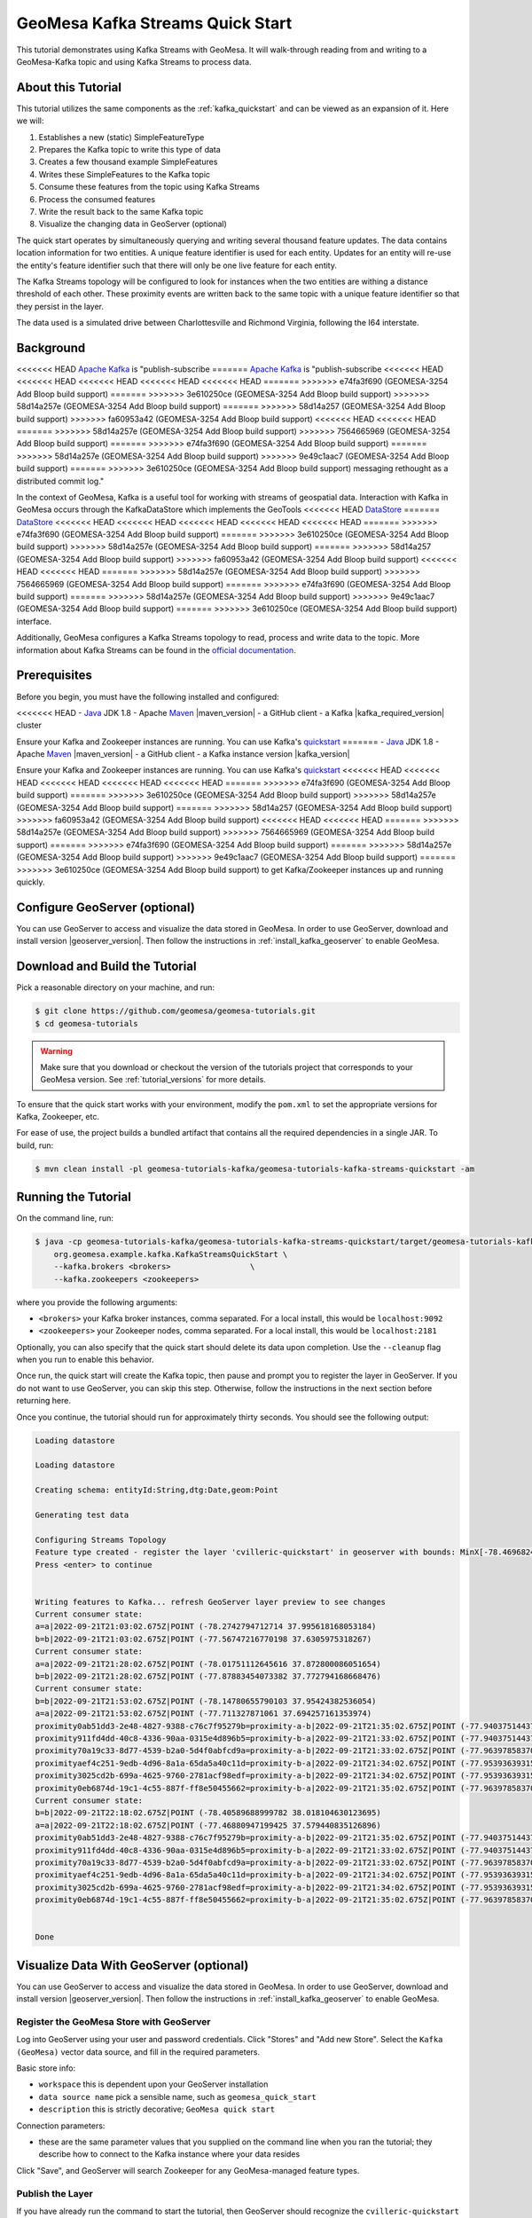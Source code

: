 GeoMesa Kafka Streams Quick Start
=================================

This tutorial demonstrates using Kafka Streams with GeoMesa. It will walk-through reading from and writing to a
GeoMesa-Kafka topic and using Kafka Streams to process data.

About this Tutorial
-------------------

This tutorial utilizes the same components as the :ref:`kafka_quickstart` and can be viewed as an expansion of it. Here
we will:

1. Establishes a new (static) SimpleFeatureType
2. Prepares the Kafka topic to write this type of data
3. Creates a few thousand example SimpleFeatures
4. Writes these SimpleFeatures to the Kafka topic
5. Consume these features from the topic using Kafka Streams
6. Process the consumed features
7. Write the result back to the same Kafka topic
8. Visualize the changing data in GeoServer (optional)

The quick start operates by simultaneously querying and writing several thousand feature updates. The data contains
location information for two entities. A unique feature identifier is used for each entity. Updates for an entity will
re-use the entity's feature identifier such that there will only be one live feature for each entity.

The Kafka Streams topology will be configured to look for instances when the two entities are withing a distance
threshold of each other. These proximity events are written back to the same topic with a unique feature identifier so
that they persist in the layer.

The data used is a simulated drive between Charlottesville and Richmond Virginia, following the I64 interstate.

Background
----------

<<<<<<< HEAD
`Apache Kafka <https://kafka.apache.org/>`__ is "publish-subscribe
=======
`Apache Kafka <http://kafka.apache.org/>`__ is "publish-subscribe
<<<<<<< HEAD
<<<<<<< HEAD
<<<<<<< HEAD
<<<<<<< HEAD
<<<<<<< HEAD
=======
>>>>>>> e74fa3f690 (GEOMESA-3254 Add Bloop build support)
=======
>>>>>>> 3e610250ce (GEOMESA-3254 Add Bloop build support)
>>>>>>> 58d14a257e (GEOMESA-3254 Add Bloop build support)
=======
>>>>>>> 58d14a257 (GEOMESA-3254 Add Bloop build support)
>>>>>>> fa60953a42 (GEOMESA-3254 Add Bloop build support)
<<<<<<< HEAD
<<<<<<< HEAD
=======
>>>>>>> 58d14a257e (GEOMESA-3254 Add Bloop build support)
>>>>>>> 7564665969 (GEOMESA-3254 Add Bloop build support)
=======
>>>>>>> e74fa3f690 (GEOMESA-3254 Add Bloop build support)
=======
>>>>>>> 58d14a257e (GEOMESA-3254 Add Bloop build support)
>>>>>>> 9e49c1aac7 (GEOMESA-3254 Add Bloop build support)
=======
>>>>>>> 3e610250ce (GEOMESA-3254 Add Bloop build support)
messaging rethought as a distributed commit log."

In the context of GeoMesa, Kafka is a useful tool for working with
streams of geospatial data. Interaction with Kafka in GeoMesa occurs
through the KafkaDataStore which implements the GeoTools
<<<<<<< HEAD
`DataStore <https://docs.geotools.org/latest/userguide/library/data/datastore.html>`__
=======
`DataStore <http://docs.geotools.org/latest/userguide/library/data/datastore.html>`__
<<<<<<< HEAD
<<<<<<< HEAD
<<<<<<< HEAD
<<<<<<< HEAD
<<<<<<< HEAD
=======
>>>>>>> e74fa3f690 (GEOMESA-3254 Add Bloop build support)
=======
>>>>>>> 3e610250ce (GEOMESA-3254 Add Bloop build support)
>>>>>>> 58d14a257e (GEOMESA-3254 Add Bloop build support)
=======
>>>>>>> 58d14a257 (GEOMESA-3254 Add Bloop build support)
>>>>>>> fa60953a42 (GEOMESA-3254 Add Bloop build support)
<<<<<<< HEAD
<<<<<<< HEAD
=======
>>>>>>> 58d14a257e (GEOMESA-3254 Add Bloop build support)
>>>>>>> 7564665969 (GEOMESA-3254 Add Bloop build support)
=======
>>>>>>> e74fa3f690 (GEOMESA-3254 Add Bloop build support)
=======
>>>>>>> 58d14a257e (GEOMESA-3254 Add Bloop build support)
>>>>>>> 9e49c1aac7 (GEOMESA-3254 Add Bloop build support)
=======
>>>>>>> 3e610250ce (GEOMESA-3254 Add Bloop build support)
interface.

Additionally, GeoMesa configures a Kafka Streams topology to read, process
and write data to the topic. More information about Kafka Streams can be
found in the `official documentation <https://kafka.apache.org/documentation/streams/>`__.

Prerequisites
-------------

Before you begin, you must have the following installed and configured:

<<<<<<< HEAD
-  `Java <https://adoptium.net/temurin/releases/>`__ JDK 1.8
-  Apache `Maven <https://maven.apache.org/>`__ |maven_version|
-  a GitHub client
-  a Kafka |kafka_required_version| cluster

Ensure your Kafka and Zookeeper instances are running. You can use
Kafka's `quickstart <https://kafka.apache.org/documentation.html#quickstart>`__
=======
-  `Java <http://java.oracle.com/>`__ JDK 1.8
-  Apache `Maven <http://maven.apache.org/>`__ |maven_version|
-  a GitHub client
-  a Kafka instance version |kafka_version|

Ensure your Kafka and Zookeeper instances are running. You can use
Kafka's `quickstart <http://kafka.apache.org/documentation.html#quickstart>`__
<<<<<<< HEAD
<<<<<<< HEAD
<<<<<<< HEAD
<<<<<<< HEAD
<<<<<<< HEAD
=======
>>>>>>> e74fa3f690 (GEOMESA-3254 Add Bloop build support)
=======
>>>>>>> 3e610250ce (GEOMESA-3254 Add Bloop build support)
>>>>>>> 58d14a257e (GEOMESA-3254 Add Bloop build support)
=======
>>>>>>> 58d14a257 (GEOMESA-3254 Add Bloop build support)
>>>>>>> fa60953a42 (GEOMESA-3254 Add Bloop build support)
<<<<<<< HEAD
<<<<<<< HEAD
=======
>>>>>>> 58d14a257e (GEOMESA-3254 Add Bloop build support)
>>>>>>> 7564665969 (GEOMESA-3254 Add Bloop build support)
=======
>>>>>>> e74fa3f690 (GEOMESA-3254 Add Bloop build support)
=======
>>>>>>> 58d14a257e (GEOMESA-3254 Add Bloop build support)
>>>>>>> 9e49c1aac7 (GEOMESA-3254 Add Bloop build support)
=======
>>>>>>> 3e610250ce (GEOMESA-3254 Add Bloop build support)
to get Kafka/Zookeeper instances up and running quickly.

Configure GeoServer (optional)
------------------------------

You can use GeoServer to access and visualize the data stored in GeoMesa. In order to use GeoServer,
download and install version |geoserver_version|. Then follow the instructions in :ref:`install_kafka_geoserver`
to enable GeoMesa.

Download and Build the Tutorial
-------------------------------

Pick a reasonable directory on your machine, and run:

.. code-block:: bash

    $ git clone https://github.com/geomesa/geomesa-tutorials.git
    $ cd geomesa-tutorials

.. warning::

    Make sure that you download or checkout the version of the tutorials project that corresponds to
    your GeoMesa version. See :ref:`tutorial_versions` for more details.

To ensure that the quick start works with your environment, modify the ``pom.xml``
to set the appropriate versions for Kafka, Zookeeper, etc.

For ease of use, the project builds a bundled artifact that contains all the required
dependencies in a single JAR. To build, run:

.. code-block:: bash

    $ mvn clean install -pl geomesa-tutorials-kafka/geomesa-tutorials-kafka-streams-quickstart -am

Running the Tutorial
--------------------

On the command line, run:

.. code-block:: bash

    $ java -cp geomesa-tutorials-kafka/geomesa-tutorials-kafka-streams-quickstart/target/geomesa-tutorials-kafka-streams-quickstart-$VERSION.jar \
        org.geomesa.example.kafka.KafkaStreamsQuickStart \
        --kafka.brokers <brokers>                 \
        --kafka.zookeepers <zookeepers>

where you provide the following arguments:

- ``<brokers>`` your Kafka broker instances, comma separated. For a
  local install, this would be ``localhost:9092``
- ``<zookeepers>`` your Zookeeper nodes, comma separated. For a local
  install, this would be ``localhost:2181``

Optionally, you can also specify that the quick start should delete its data upon completion. Use the
``--cleanup`` flag when you run to enable this behavior.

Once run, the quick start will create the Kafka topic, then pause and prompt you to register the layer in
GeoServer. If you do not want to use GeoServer, you can skip this step. Otherwise, follow the instructions in
the next section before returning here.

Once you continue, the tutorial should run for approximately thirty seconds. You should see the following output:

.. code-block:: none

    Loading datastore
    
    Loading datastore
    
    Creating schema: entityId:String,dtg:Date,geom:Point
    
    Generating test data
    
    Configuring Streams Topology
    Feature type created - register the layer 'cvilleric-quickstart' in geoserver with bounds: MinX[-78.4696824929457] MinY[37.532442090296044] MaxX[-77.42668269989638] MaxY[38.03920921521279]
    Press <enter> to continue
    

    Writing features to Kafka... refresh GeoServer layer preview to see changes
    Current consumer state:
    a=a|2022-09-21T21:03:02.675Z|POINT (-78.2742794712714 37.995618168053184)
    b=b|2022-09-21T21:03:02.675Z|POINT (-77.56747216770198 37.6305975318267)
    Current consumer state:
    a=a|2022-09-21T21:28:02.675Z|POINT (-78.01751112645616 37.872800086051654)
    b=b|2022-09-21T21:28:02.675Z|POINT (-77.87883454073382 37.772794168668476)
    Current consumer state:
    b=b|2022-09-21T21:53:02.675Z|POINT (-78.14780655790103 37.95424382536054)
    a=a|2022-09-21T21:53:02.675Z|POINT (-77.711327871061 37.694257161353974)
    proximity0ab51dd3-2e48-4827-9388-c76c7f95279b=proximity-a-b|2022-09-21T21:35:02.675Z|POINT (-77.94037514437152 37.81389651562376)
    proximity911fd4dd-40c8-4336-90aa-0315e4d896b5=proximity-b-a|2022-09-21T21:33:02.675Z|POINT (-77.94037514437152 37.81389651562376)
    proximity70a19c33-8d77-4539-b2a0-5d4f0abfcd9a=proximity-a-b|2022-09-21T21:33:02.675Z|POINT (-77.96397858370257 37.828337948614255)
    proximityaef4c251-9edb-4d96-8a1a-65da5a40c11d=proximity-b-a|2022-09-21T21:34:02.675Z|POINT (-77.95393639315081 37.82182948351288)
    proximity3025cd2b-699a-4625-9760-2781acf98edf=proximity-a-b|2022-09-21T21:34:02.675Z|POINT (-77.95393639315081 37.82182948351288)
    proximity0eb6874d-19c1-4c55-887f-ff8e50455662=proximity-b-a|2022-09-21T21:35:02.675Z|POINT (-77.96397858370257 37.828337948614255)
    Current consumer state:
    b=b|2022-09-21T22:18:02.675Z|POINT (-78.40589688999782 38.018104630123695)
    a=a|2022-09-21T22:18:02.675Z|POINT (-77.46880947199425 37.579440835126896)
    proximity0ab51dd3-2e48-4827-9388-c76c7f95279b=proximity-a-b|2022-09-21T21:35:02.675Z|POINT (-77.94037514437152 37.81389651562376)
    proximity911fd4dd-40c8-4336-90aa-0315e4d896b5=proximity-b-a|2022-09-21T21:33:02.675Z|POINT (-77.94037514437152 37.81389651562376)
    proximity70a19c33-8d77-4539-b2a0-5d4f0abfcd9a=proximity-a-b|2022-09-21T21:33:02.675Z|POINT (-77.96397858370257 37.828337948614255)
    proximityaef4c251-9edb-4d96-8a1a-65da5a40c11d=proximity-b-a|2022-09-21T21:34:02.675Z|POINT (-77.95393639315081 37.82182948351288)
    proximity3025cd2b-699a-4625-9760-2781acf98edf=proximity-a-b|2022-09-21T21:34:02.675Z|POINT (-77.95393639315081 37.82182948351288)
    proximity0eb6874d-19c1-4c55-887f-ff8e50455662=proximity-b-a|2022-09-21T21:35:02.675Z|POINT (-77.96397858370257 37.828337948614255)


    Done

Visualize Data With GeoServer (optional)
----------------------------------------

You can use GeoServer to access and visualize the data stored in GeoMesa. In order to use GeoServer,
download and install version |geoserver_version|. Then follow the instructions in :ref:`install_kafka_geoserver`
to enable GeoMesa.

Register the GeoMesa Store with GeoServer
~~~~~~~~~~~~~~~~~~~~~~~~~~~~~~~~~~~~~~~~~

Log into GeoServer using your user and password credentials. Click
"Stores" and "Add new Store". Select the ``Kafka (GeoMesa)`` vector data
source, and fill in the required parameters.

Basic store info:

-  ``workspace`` this is dependent upon your GeoServer installation
-  ``data source name`` pick a sensible name, such as ``geomesa_quick_start``
-  ``description`` this is strictly decorative; ``GeoMesa quick start``

Connection parameters:

-  these are the same parameter values that you supplied on the
   command line when you ran the tutorial; they describe how to connect
   to the Kafka instance where your data resides

Click "Save", and GeoServer will search Zookeeper for any GeoMesa-managed feature types.

Publish the Layer
~~~~~~~~~~~~~~~~~

If you have already run the command to start the tutorial, then GeoServer should recognize the
``cvilleric-quickstart`` feature type, and should present that as a layer that can be published. Click on the
"Publish" link. If not, then run the tutorial as described above in **Running the Tutorial**. When
the tutorial pauses, go to "Layers" and "Add new Layer". Select the GeoMesa Kafka store you just
created, and then click "publish" on the ``cvilleric-quickstart`` layer.

You will be taken to the Edit Layer screen. You will need to enter values for the data bounding
boxes. For this demo, use the values MinX: -78.46969, MinY: 37.53245, MaxX: -77.42669, MaxY: 38.03921.

Click on the "Save" button when you are done.

Style the Layer (optional)
~~~~~~~~~~~~~~~~~~~~~~~~~~

To better visualize the interaction of input data and data generated by the Kafka Stream topology it can be helpful to
apply some simple styling rules. To do this first create a new style.

Click "Styles" and "Add a new style". Give it a reasonable name and set the Format to CSS. Insert the following CSS
into the editor window.

.. code-block:: none

    * {
      	mark: symbol(circle);
        mark-size: 9px;
        fill: #1e8003;
    }

    [entityId = 'a'] :mark {
      	fill: #AD0000;
    }

    [entityId = 'b'] :mark {
      	fill: #001AAD;
    }

Click "Submit" to save the style. Next the style must be added to the layer and set as default. Under
"Layers" select the layer you created. On the "Publishing" tab, under "WMS Setting" and "Layer Settings" set the
"Default Style" to the style you created. At the bottom of the page click "Save" to proceed.

Take a Look
~~~~~~~~~~~

Click on the "Layer Preview" link in the left-hand gutter. If you don't
see the quick-start layer on the first page of results, enter the name
of the layer you just created into the search box, and press
``<Enter>``.

At first, there will be no data displayed. Once you have reached this
point, return to the quick start console and hit "<enter>" to continue the tutorial.
As the data is updated in Kafka, you can refresh the layer preview page to see
the feature moving around.

What's Happening in GeoServer
~~~~~~~~~~~~~~~~~~~~~~~~~~~~~

The layer preview of GeoServer uses the ``KafkaFeatureStore`` to show a
real time view of the current state of the data stream. There are two
``SimpleFeatures`` being updated over time in Kafka which is
reflected in the GeoServer display.

As you refresh the page, you should see the ``SimpleFeatures`` move around.
When the two points (red and blue points below) are close to each other you will see ``SimpleFeatures`` representing the
proximity events (grey points below) added to the data stream. These features will remain where they are because there
are no updates being sent with the same feature IDs.

.. figure:: _static/geomesa-quickstart-kafka-streams/geoserver-layer-preview.png
    :alt: Visualizing quick-start data with GeoServer

    Visualizing quick-start data with GeoServer


Looking at the Code
-------------------

The source code is meant to be accessible for this tutorial. The logic is contained in
the generic ``org.geomesa.example.quickstart.GeoMesaQuickStart`` in the ``geomesa-quickstart-common`` module,
and the Kafka-Streams specific ``org.geomesa.example.kafka.KafkaStreamsQuickStart`` in the
``geomesa-quickstart-kafka-streams`` module. Some relevant methods are:

-  ``createDataStore`` overridden in the ``KafkaQuickStart``  to use the input configuration to get a pair of datastore instances, one for writing and one for reading data. Additionally, the ``GeoMesaStreamsBuilder`` is used to create the Kafka Streams topology builder.
-  ``createSchema`` create the schema in the datastore, as a pre-requisite to writing data
-  ``writeFeatures`` overridden in the ``KafkaQuickStart`` to simultaneously write and read features from Kafka as well as setup and run the streams topology
-  ``queryFeatures`` not used in this tutorial
-  ``cleanup`` delete the sample data and dispose of the datastore instance

Code for parsing the data into GeoTools SimpleFeatures is contained in ``org.geomesa.example.data.CvilleRICData``:

-  ``getSimpleFeatureType`` creates the ``SimpleFeatureType`` representing the data
-  ``getTestData`` parses an embedded CSV file to create ``SimpleFeature`` objects
-  ``getTestQueries`` not used in this tutorial

Streams Topology
~~~~~~~~~~~~~~~~

The code in ``setupStreams`` uses the GeoMesa Kafka Streams integration to build the Kafka Streams topology. The
``GeoMesaStreamsBuilder`` class wraps an internal Kafka ``StreamsBuilder`` instance. This allows GeoMesa to provide the
Kafka ``Serde`` when reading and writing data to the underlying Kafka topic and provide the ``TimestampExtractor``
appropriate to the ``SimpleFeatureType``. Additionally, GeoMesa is able to resolve the correct Kafka topic for a given
TypeName.

The quickstart topology reads data from the quickstart topic into a ``KStream``, leveraging the ``Serde`` and
``TimestampExtractor`` from GeoMesa.

.. code-block:: java

    KStream<String, GeoMesaMessage> input = builder.stream(typeName);

Next the input stream is filtered to remove any messages that are not updates to our two entities. Failure to do this
step would allow the proximity messages we write later to be pickup up and processed by the topology. After filtering
the data is re-keyed. The ``GeoPartitioner`` class is a ``KeyValueMapper`` that is used to select a new key for each
record. The new key is determined by utilizing a GeoMesa ``Z2SFC`` to determine which geospatial Z-Bin a given record
is contained in. More info on Z2 curves and indexing can be found in the :ref:`index_overview`. Changing the record keys
will cause Kafka Stream to repartition the data stream. This will create an intermediate topic but will ensure that data
is co-located with other data that is spatially proximal.

.. code-block:: java

    KStream<String, GeoMesaMessage> geoPartioned = input
        .filter((k, v) -> !Objects.equals(getFID(v), "") && !getFID(v).startsWith(proximityId))
        .selectKey(new GeoPartitioner(numbits, defaultGeomIndex));

To find if a point is in proximity of another requires computing the distance to every other point. To find all
proximities in a set of points requires the cartesian product of all points. This can be a very expensive operation so
reducing the number of points that need to be compared is important. Spatially partitioning the data allows us to
reduce the number of comparisons by excluding spatial regions. Only the cartesian product of records sharing the same
Z-Bin need to be evaluated (this tutorial ignores the issue with Z-Bin boundaries).

The quickstart next uses the GeoPartitioned ``KStream`` to perform a self join using the, now spatial, keys. This allows
us to create a Proximity object for each comparison that needs to be evaluated.

A self join will by its nature join a record to itself. The filter step first removes these and then performs the actual
proximity calculation and threshold check. Finally we convert the ``Proximity`` events into ``GeoMesaMessage`` and set
a key that indicates it's a proximity message (use in the previous filter step).

.. code-block:: java

    KStream<String, GeoMesaMessage> proximities = geoPartioned
        .join(geoPartioned,
            (left, right) -> new Proximity(left, right, defaultGeomIndex),
            JoinWindows.of(Duration.ofMinutes(2)),
            StreamJoined.with(Serdes.String(), serde, serde))
        .filter((k, v) -> v.areDifferent() && v.getDistance() < proximityDistanceMeters)
        .mapValues(Proximity::toGeoMesaMessage)
        .selectKey((k, v) -> proximityId + UUID.randomUUID());

Lastly the ``GeoMesaStreamsBuilder`` is used again to configure the target topic from the provided TypeName and handle
the ``Serde`` for us.

.. code-block:: java

    builder.to(typeName, proximities);

